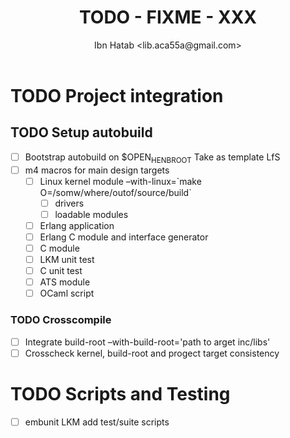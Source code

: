 #+STARTUP: showall
#+TAGS: DOCS(d) CODING(c) TESTING(t) PLANING(p)
#+STARTUP: hidestars
#+TITLE: TODO - FIXME - XXX
#+AUTHOR: Ibn Hatab <lib.aca55a@gmail.com>



* TODO Project integration
** TODO Setup autobuild
  - [ ] Bootstrap autobuild on $OPEN_HENB_ROOT
       	Take as template LfS
  - [ ] m4 macros for main design targets
    - [ ] Linux kernel module
	  --with-linux=`make O=/somw/where/outof/source/build`
      - [ ] drivers
      - [ ] loadable modules
    - [ ] Erlang application
    - [ ] Erlang C module and interface generator
    - [ ] C module
    - [ ] LKM unit test
    - [ ] C unit test
    - [ ] ATS module
    - [ ] OCaml script

*** TODO Crosscompile
    - [ ] Integrate build-root --with-build-root='path to arget inc/libs'
    - [ ] Crosscheck kernel, build-root and progect target consistency

* TODO Scripts and Testing
   - [ ] embunit LKM add test/suite scripts



